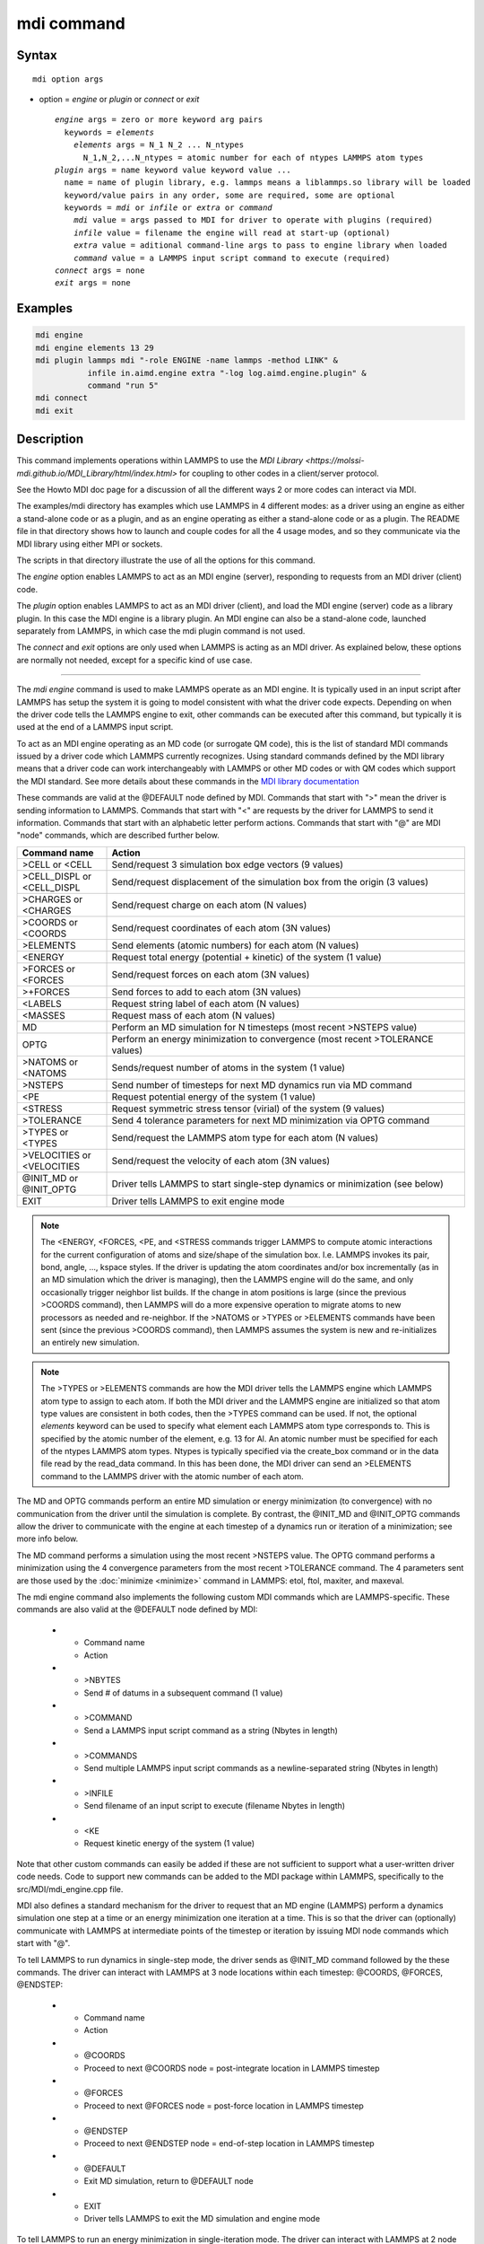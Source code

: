 .. index:: mdi

mdi command
==================

Syntax
""""""

.. parsed-literal::

   mdi option args

* option = *engine* or *plugin* or *connect* or *exit*

  .. parsed-literal::

     *engine* args = zero or more keyword arg pairs
       keywords = *elements*
         *elements* args = N_1 N_2 ... N_ntypes
           N_1,N_2,...N_ntypes = atomic number for each of ntypes LAMMPS atom types
     *plugin* args = name keyword value keyword value ...
       name = name of plugin library, e.g. lammps means a liblammps.so library will be loaded
       keyword/value pairs in any order, some are required, some are optional
       keywords = *mdi* or *infile* or *extra* or *command*
         *mdi* value = args passed to MDI for driver to operate with plugins (required)
         *infile* value = filename the engine will read at start-up (optional)
         *extra* value = aditional command-line args to pass to engine library when loaded
         *command* value = a LAMMPS input script command to execute (required)
     *connect* args = none
     *exit* args = none

Examples
""""""""

.. code-block:: LAMMPS

   mdi engine
   mdi engine elements 13 29
   mdi plugin lammps mdi "-role ENGINE -name lammps -method LINK" &
              infile in.aimd.engine extra "-log log.aimd.engine.plugin" &
              command "run 5"
   mdi connect
   mdi exit

Description
"""""""""""

This command implements operations within LAMMPS to use the `MDI
Library <https://molssi-mdi.github.io/MDI_Library/html/index.html>`
for coupling to other codes in a client/server protocol.

See the Howto MDI doc page for a discussion of all the different ways
2 or more codes can interact via MDI.

The examples/mdi directory has examples which use LAMMPS in 4
different modes: as a driver using an engine as either a stand-alone
code or as a plugin, and as an engine operating as either a
stand-alone code or as a plugin.  The README file in that directory
shows how to launch and couple codes for all the 4 usage modes, and so
they communicate via the MDI library using either MPI or sockets.

The scripts in that directory illustrate the use of all the options
for this command.

The *engine* option enables LAMMPS to act as an MDI engine (server),
responding to requests from an MDI driver (client) code.

The *plugin* option enables LAMMPS to act as an MDI driver (client),
and load the MDI engine (server) code as a library plugin.  In this
case the MDI engine is a library plugin.  An MDI engine can also be a
stand-alone code, launched separately from LAMMPS, in which case the
mdi plugin command is not used.

The *connect* and *exit* options are only used when LAMMPS is acting
as an MDI driver.  As explained below, these options are normally not
needed, except for a specific kind of use case.

----------

The *mdi engine* command is used to make LAMMPS operate as an MDI
engine.  It is typically used in an input script after LAMMPS has
setup the system it is going to model consistent with what the driver
code expects.  Depending on when the driver code tells the LAMMPS
engine to exit, other commands can be executed after this command, but
typically it is used at the end of a LAMMPS input script.

To act as an MDI engine operating as an MD code (or surrogate QM
code), this is the list of standard MDI commands issued by a driver
code which LAMMPS currently recognizes.  Using standard commands
defined by the MDI library means that a driver code can work
interchangeably with LAMMPS or other MD codes or with QM codes which
support the MDI standard.  See more details about these commands in
the `MDI library documentation
<https://molssi-mdi.github.io/MDI_Library/html/mdi_standard.html>`_

These commands are valid at the @DEFAULT node defined by MDI.
Commands that start with ">" mean the driver is sending information to
LAMMPS.  Commands that start with "<" are requests by the driver for
LAMMPS to send it information.  Commands that start with an alphabetic
letter perform actions.  Commands that start with "@" are MDI "node"
commands, which are described further below.

.. list-table::
   :widths: 20 80
   :header-rows: 1

   * - Command name
     - Action
   * - >CELL or <CELL
     - Send/request 3 simulation box edge vectors (9 values)
   * - >CELL_DISPL or <CELL_DISPL
     - Send/request displacement of the simulation box from the origin (3 values)
   * - >CHARGES or <CHARGES
     - Send/request charge on each atom (N values)
   * - >COORDS or <COORDS
     - Send/request coordinates of each atom (3N values)
   * - >ELEMENTS
     - Send elements (atomic numbers) for each atom (N values)
   * - <ENERGY
     - Request total energy (potential + kinetic) of the system (1 value)
   * - >FORCES or <FORCES
     - Send/request forces on each atom (3N values)
   * - >+FORCES
     - Send forces to add to each atom (3N values)
   * - <LABELS
     - Request string label of each atom (N values)
   * - <MASSES
     - Request mass of each atom (N values)
   * - MD
     - Perform an MD simulation for N timesteps (most recent >NSTEPS value)
   * - OPTG
     - Perform an energy minimization to convergence (most recent >TOLERANCE values)
   * - >NATOMS or <NATOMS
     - Sends/request number of atoms in the system (1 value)
   * - >NSTEPS
     - Send number of timesteps for next MD dynamics run via MD command
   * - <PE
     - Request potential energy of the system (1 value)
   * - <STRESS
     - Request symmetric stress tensor (virial) of the system (9 values)
   * - >TOLERANCE
     - Send 4 tolerance parameters for next MD minimization via OPTG command
   * - >TYPES or <TYPES
     - Send/request the LAMMPS atom type for each atom (N values)
   * - >VELOCITIES or <VELOCITIES
     - Send/request the velocity of each atom (3N values)
   * - @INIT_MD or @INIT_OPTG
     - Driver tells LAMMPS to start single-step dynamics or minimization (see below)
   * - EXIT
     - Driver tells LAMMPS to exit engine mode

.. note::

   The <ENERGY, <FORCES, <PE, and <STRESS commands trigger LAMMPS to
   compute atomic interactions for the current configuration of atoms
   and size/shape of the simulation box.  I.e. LAMMPS invokes its
   pair, bond, angle, ..., kspace styles.  If the driver is updating
   the atom coordinates and/or box incrementally (as in an MD
   simulation which the driver is managing), then the LAMMPS engine
   will do the same, and only occasionally trigger neighbor list
   builds.  If the change in atom positions is large (since the
   previous >COORDS command), then LAMMPS will do a more expensive
   operation to migrate atoms to new processors as needed and
   re-neighbor.  If the >NATOMS or >TYPES or >ELEMENTS commands have
   been sent (since the previous >COORDS command), then LAMMPS assumes
   the system is new and re-initializes an entirely new simulation.

.. note::

   The >TYPES or >ELEMENTS commands are how the MDI driver tells the
   LAMMPS engine which LAMMPS atom type to assign to each atom.  If
   both the MDI driver and the LAMMPS engine are initialized so that
   atom type values are consistent in both codes, then the >TYPES
   command can be used.  If not, the optional *elements* keyword can
   be used to specify what element each LAMMPS atom type corresponds
   to.  This is specified by the atomic number of the element, e.g. 13
   for Al.  An atomic number must be specified for each of the ntypes
   LAMMPS atom types.  Ntypes is typically specified via the
   create_box command or in the data file read by the read_data
   command.  In this has been done, the MDI driver can send an
   >ELEMENTS command to the LAMMPS driver with the atomic number of
   each atom.

The MD and OPTG commands perform an entire MD simulation or energy
minimization (to convergence) with no communication from the driver
until the simulation is complete.  By contrast, the @INIT_MD and
@INIT_OPTG commands allow the driver to communicate with the engine at
each timestep of a dynamics run or iteration of a minimization; see
more info below.

The MD command performs a simulation using the most recent >NSTEPS
value.  The OPTG command performs a minimization using the 4
convergence parameters from the most recent >TOLERANCE command.  The 4
parameters sent are those used by the :doc:`minimize <minimize>`
command in LAMMPS: etol, ftol, maxiter, and maxeval.

The mdi engine command also implements the following custom MDI
commands which are LAMMPS-specific.  These commands are also valid at
the @DEFAULT node defined by MDI:

   * - Command name
     - Action
   * - >NBYTES
     - Send # of datums in a subsequent command (1 value)
   * - >COMMAND
     - Send a LAMMPS input script command as a string (Nbytes in length)
   * - >COMMANDS
     - Send multiple LAMMPS input script commands as a newline-separated string (Nbytes in length)
   * - >INFILE
     - Send filename of an input script to execute (filename Nbytes in length)
   * - <KE
     - Request kinetic energy of the system (1 value)

Note that other custom commands can easily be added if these are not
sufficient to support what a user-written driver code needs.  Code to
support new commands can be added to the MDI package within LAMMPS,
specifically to the src/MDI/mdi_engine.cpp file.

MDI also defines a standard mechanism for the driver to request that
an MD engine (LAMMPS) perform a dynamics simulation one step at a time
or an energy minimization one iteration at a time.  This is so that
the driver can (optionally) communicate with LAMMPS at intermediate
points of the timestep or iteration by issuing MDI node commands which
start with "@".

To tell LAMMPS to run dynamics in single-step mode, the driver sends
as @INIT_MD command followed by the these commands.  The driver
can interact with LAMMPS at 3 node locations within each
timestep: @COORDS, @FORCES, @ENDSTEP:

   * - Command name
     - Action
   * - @COORDS
     - Proceed to next @COORDS node = post-integrate location in LAMMPS timestep
   * - @FORCES
     - Proceed to next @FORCES node = post-force location in LAMMPS timestep
   * - @ENDSTEP
     - Proceed to next @ENDSTEP node = end-of-step location in LAMMPS timestep
   * - @DEFAULT
     - Exit MD simulation, return to @DEFAULT node
   * - EXIT
     - Driver tells LAMMPS to exit the MD simulation and engine mode

To tell LAMMPS to run an energy minimization in single-iteration mode.
The driver can interact with LAMMPS at 2 node locations within each
iteration of the minimizer: @COORDS, @FORCES:

   * - Command name
     - Action
   * - @COORDS
     - Proceed to next @COORDS node = min-pre-force location in LAMMPS min iteration
   * - @FORCES
     - Proceed to next @FORCES node = min-post-force location in LAMMPS min iteration
   * - @DEFAULT
     - Exit minimization, return to @DEFAULT node
   * - EXIT
     - Driver tells LAMMPS to exit the minimization and engine mode

While LAMMPS is at its @COORDS node, the following standard MDI
commands are supported, as documented above: >COORDS or <COORDS,
@COORDS, @FORCES, @ENDSTEP, @DEFAULT, EXIT.

While LAMMPS is at its @FORCES node, the following standard MDI
commands are supported, as documented above: <COORDS, <ENERGY, >FORCES
or >+FORCES or <FORCES, <KE, <PE, <STRESS, @COORDS, @FORCES, @ENDSTEP,
@DEFAULT, EXIT.

While LAMMPS is at its @ENDSTEP node, the following standard MDI
commands are supported, as documented above: <ENERGY, <FORCES, <KE,
<PE, <STRESS, @COORDS, @FORCES, @ENDSTEP, @DEFAULT, EXIT.

----------

The *mdi plugin* command is used to make LAMMPS operate as an MDI
driver which loads an MDI engine as a plugin library.  It is typically
used in an input script after LAMMPS has setup the system it is going
to model consistent with the engine code.

The *name* argument specifies which plugin library to load.  A name
like "lammps" is converted to a filename liblammps.so.  The path for
where this file is located is specified by the -plugin_path switch
within the -mdi command-line switch, which is specified when LAMMPS is
launched.  See the examples/mdi/README files for examples of how this
is done.

The *mdi* keyword is required and is used as the -mdi argument passed
to the library when it is launched.  The -role and -method settings
are required.  The -name setting can be anything you choose.  MDI
drivers and engines can query their names to verify they are values
they expect.

The *infile* keyword is also required.  It is the name of an input
script which the engine will open and process.  MDI will pass it as a
command-line argument to the library when it is launched.  The file
typically contains settings that an MD or QM code will use for its
subsequent calculations.

The *extra* keyword is optional.  It contains additional command-line
arguments which MDI will pass to the library when it is launched.

The *command* keyword is required.  It specifies a LAMMPS input script
command (as a single argument in quotes if it is multiple words).
Once the plugin library is launched, LAMMPS will execute this command.
Other previously-defined commands in the input script, such as the
:doc:`fix mdi/qm <fix_mdi_qm>` command, should perform MDI
communication with the engine, while the specified *command* executes.
Note that if *command* is an :doc:`include <include>` command, then it
could specify a filename with multiple LAMMPS commands.

.. note::

   When the single *command* is complete, LAMMPS will send an MDI
   EXIT command to the plugin engine and the plugin will be removed.
   The "mdi plugin" command will then exit and the next command
   (if any) in the LAMMPS input script will be processed.  A subsequent
   "mdi plugin" command could then load the same library plugin or
   a different one if desired.

----------

The *mdi connect* and *mdi exit* commands are only used when LAMMPS is
operating as an MDI driver.  And when other LAMMPS command(s) which
send MDI commands and associated data to/from the MDI engine are not
able to initiate and terminate the connection to the engine code.

The only current MDI driver command in LAMMPS is the :doc:`fix mdi/qm
<fix_mdi_qm>` command.  If it is only used once in an input script
then it can initiate and terminate the connection.  But if it is being
issuedd multiple times, e.g. in a loop that issues a :doc:`clear
<clear>` command, then it cannot initiate/terminate the connection
multiple times.  Instead, the *mdi connect* and *mdi exit* commands
should be used outside the loop to intiate/terminate the connection.

See the examples/mdi/in.series.driver script for an example of how
this is done.  The LOOP in that script is reading a series of data
file configurations and passing them to an MDI engine (e.g. quantum
code) for enery and force evaluation.  A *clear* command inside the
loop wipes out the current system so a new one can be defined.  This
operation also destroys all fixes.  So the :doc:`fix mdi/qm
<fix_mdi_qm>` command is issued once per loop iteration.  Note that it
includes a "connect no" option which disables the initiate/terminate
logic within that fix.


Restrictions
""""""""""""

This command is part of the MDI package.  It is only enabled if LAMMPS
was built with that package.  See the :doc:`Build package
<Build_package>` page for more info.

To use LAMMPS in conjunction with other MDI-enabled atomistic codes,
the :doc:`units <units>` command should be used to specify *real* or
*metal* units.  This will ensure the correct unit conversions between
LAMMPS and MDI units, which the other codes will also perform in their
preferred units.

LAMMPS can also be used as an MDI engine in other unit choices it
supports, e.g. *lj*, but then no unit conversion is performed.

Related commands
""""""""""""""""

:doc:`fix mdi/qm <fix_mdi_qm>`

Default
"""""""

None
